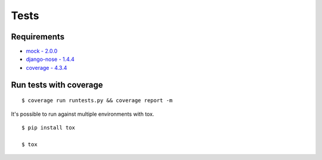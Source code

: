 Tests
=====

Requirements
------------
* `mock - 2.0.0 <https://pypi.python.org/pypi/mock>`_
* `django-nose - 1.4.4 <https://pypi.python.org/pypi/django-nose>`_
* `coverage - 4.3.4 <https://pypi.python.org/pypi/coverage>`_

Run tests with coverage
-----------------------
::

    $ coverage run runtests.py && coverage report -m

It's possible to run against multiple environments with tox.

::

    $ pip install tox

    $ tox
